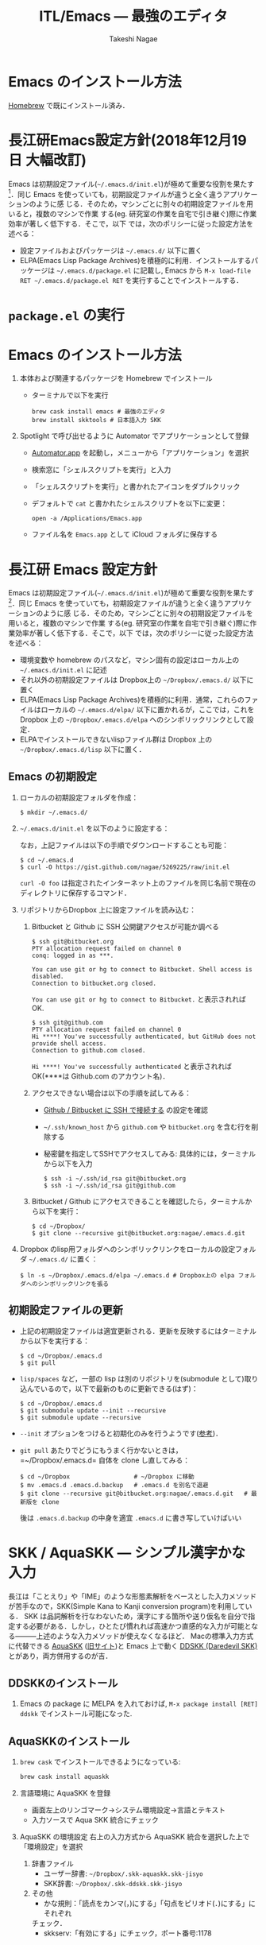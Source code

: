 #+TITLE:     ITL/Emacs --- 最強のエディタ
#+AUTHOR:    Takeshi Nagae
#+EMAIL:     nagae@m.tohoku.ac.jp
#+LANGUAGE:  ja
#+OPTIONS:   H:3 num:3 toc:2 \n:nil @:t ::t |:t ^:t -:t f:t *:t <:t author:t creator:t
#+OPTIONS:   TeX:t LaTeX:dvipng skip:nil d:nil todo:nil pri:nil tags:not-in-toc timestamp:t
#+EXPORT_SELECT_TAGS: export
#+EXPORT_EXCLUDE_TAGS: noexport

#+OPTIONS: toc:1 num:3

#+OPTIONS: html-link-use-abs-url:nil html-postamble:auto html-preamble:t
#+OPTIONS: html-scripts:t html-style:t html5-fancy:nil tex:imagemagick
#+CREATOR: <a href="http://www.gnu.org/software/emacs/">Emacs</a> 24.3.1 (<a href="http://orgmode.org">Org</a> mode 8.2.5h)
#+HTML_CONTAINER: div
#+HTML_DOCTYPE: xhtml-strict
#+HTML_HEAD:<link rel=stylesheet href="style.css" type="text/css">
#+HTML_LINK_UP: https://nagae.github.io/itl
#+HTML_LINK_HOME: https://nagae.github.io
#+INFOJS_OPT: view:showall toc:t sdepth:2 ltoc:1 mouse:nil buttons:nil
#+LATEX_HEADER:\usepackage{amsmath,rmss_math,rmss_color}

* Emacs のインストール方法
[[./homebrew.org][Homebrew]] で既にインストール済み．

* 長江研Emacs設定方針(2018年12月19日 大幅改訂)
Emacs は初期設定ファイル(=~/.emacs.d/init.el=)が極めて重要な役割を果たす[1]．同じ
Emacs を使っていても，初期設定ファイルが違うと全く違うアプリケーションのように感
じる．そのため，マシンごとに別々の初期設定ファイルを用いると，複数のマシンで作業
する(eg. 研究室の作業を自宅で引き継ぐ)際に作業効率が著しく低下する．そこで，以下
では，次のポリシーに従った設定方法を述べる：
- 設定ファイルおよびパッケージは =~/.emacs.d/= 以下に置く
- ELPA(Emacs Lisp Package Archives)を積極的に利用．インストールするパッケージは =~/.emacs.d/package.el= に記載し, Emacs から =M-x load-file RET ~/.emacs.d/package.el RET= を実行することでインストールする．

[1] =.emacs.d= のように先頭に =.= のついたファイルやフォルダは隠しファイル/隠しフォ
ルダであり，普段はFinder や =ls= コマンドで見ることはできない．これらを見るには，
ターミナルから以下のように入力する：
#+begin_src screen
$ ls -a ~/
#+end_src

* =package.el= の実行

* Emacs のインストール方法
1. 本体および関連するパッケージを Homebrew でインストール
   - ターミナルで以下を実行
      #+begin_src screen
        brew cask install emacs # 最強のエディタ
        brew install skktools # 日本語入力 SKK
      #+end_src
2. Spotlight で呼び出せるように Automator でアプリケーションとして登録
   - [[file:/Applications/Automator.app][Automator.app]] を起動し，メニューから「アプリケーション」を選択
     #+attr_html: alt="Automator設定画面" align="center" width="600"
     [[file:fig/emacs_Automator_1.png]]
   - 検索窓に「シェルスクリプトを実行」と入力
   - 「シェルスクリプトを実行」と書かれたアイコンをダブルクリック
   - デフォルトで =cat= と書かれたシェルスクリプトを以下に変更：
    #+begin_src screen
    open -a /Applications/Emacs.app
    #+end_src
   - ファイル名を =Emacs.app= として iCloud フォルダに保存する
** 
* 長江研 Emacs 設定方針
Emacs は初期設定ファイル(=~/.emacs.d/init.el=)が極めて重要な役割を果たす[1]．同じ
Emacs を使っていても，初期設定ファイルが違うと全く違うアプリケーションのように感
じる．そのため，マシンごとに別々の初期設定ファイルを用いると，複数のマシンで作業
する(eg. 研究室の作業を自宅で引き継ぐ)際に作業効率が著しく低下する．そこで，以下
では，次のポリシーに従った設定方法を述べる：
- 環境変数や homebrew のパスなど，マシン固有の設定はローカル上の =~/.emacs.d/init.el= に記述
- それ以外の初期設定ファイルは Dropbox上の =~/Dropbox/.emacs.d/= 以下に置く
- ELPA(Emacs Lisp Package Archives)を積極的に利用．通常，これらのファイルはローカルの =~/.emacs.d/elpa/= 以下に置かれるが，ここでは，これをDropbox 上の =~/Dropbox/.emacs.d/elpa= へのシンボリックリンクとして設定．
- ELPAでインストールできないlispファイル群は Dropbox 上の =~/Dropbox/.emacs.d/lisp= 以下に置く．

[1] =.emacs.d= のように先頭に =.= のついたファイルやフォルダは隠しファイル/隠しフォ
ルダであり，普段はFinder や =ls= コマンドで見ることはできない．これらを見るには，
ターミナルから以下のように入力する：
#+begin_src screen
$ ls -a ~/
#+end_src
** Emacs の初期設定
1. ローカルの初期設定フォルダを作成：
   #+begin_src screen
   $ mkdir ~/.emacs.d/
   #+end_src
2. =~/.emacs.d/init.el= を以下のように設定する：
   #+html: <script src="https://gist.github.com/nagae/5269225.js"></script>
   
   なお，上記ファイルは以下の手順でダウンロードすることも可能：
   #+begin_src screen
   $ cd ~/.emacs.d
   $ curl -O https://gist.github.com/nagae/5269225/raw/init.el
   #+end_src
   =curl -O foo= は指定されたインターネット上のファイルを同じ名前で現在のディレクトリに保存するコマンド．
3. リポジトリからDropbox 上に設定ファイルを読み込む：
   1) Bitbucket と Github に SSH 公開鍵アクセスが可能か調べる
      #+BEGIN_SRC text
        $ ssh git@bitbucket.org
        PTY allocation request failed on channel 0
        conq: logged in as ***.
        
        You can use git or hg to connect to Bitbucket. Shell access is disabled.
        Connection to bitbucket.org closed.
      #+END_SRC
      =You can use git or hg to connect to Bitbucket.= と表示されれば OK.
      #+BEGIN_SRC text
        $ ssh git@github.com
        PTY allocation request failed on channel 0
        Hi ****! You've successfully authenticated, but GitHub does not provide shell access.
        Connection to github.com closed.
      #+END_SRC
      =Hi ****! You've successfully authenticated= と表示されればOK(****は Github.com のアカウント名)．
   2) アクセスできない場合は以下の手順を試してみる：
      - [[https://nagae.github.io/itl/setup.html#org9174e41][Github / Bitbucket に SSH で接続する]] の設定を確認
      - =~/.ssh/known_host= から =github.com= や =bitbucket.org= を含む行を削除する
      - 秘密鍵を指定してSSHでアクセスしてみる: 具体的には，ターミナルから以下を入力
        #+BEGIN_SRC screen
          $ ssh -i ~/.ssh/id_rsa git@bitbucket.org
          $ ssh -i ~/.ssh/id_rsa git@github.com
        #+END_SRC
   3) Bitbucket / Github にアクセスできることを確認したら，ターミナルから以下を実行：
      #+BEGIN_SRC screen
      $ cd ~/Dropbox/
      $ git clone --recursive git@bitbucket.org:nagae/.emacs.d.git
      #+END_SRC
4. Dropbox のlisp用フォルダへのシンボリックリンクをローカルの設定フォルダ =~/.emacs.d/= に置く：
   #+BEGIN_SRC screen
      $ ln -s ~/Dropbox/.emacs.d/elpa ~/.emacs.d # Dropbox上の elpa フォルダへのシンボリックリンクを張る
   #+END_SRC
** TODO 初期設定ファイルの更新
- 上記の初期設定ファイルは適宜更新される．更新を反映するにはターミナルから以下を実行する：
  #+BEGIN_SRC screen
    $ cd ~/Dropbox/.emacs.d
    $ git pull
  #+END_SRC
- =lisp/spaces= など，一部の lisp は別のリポジトリを(submodule として)取り込んでいるので，以下で最新のものに更新できる(はず)：
  #+BEGIN_SRC screen
    $ cd ~/Dropbox/.emacs.d
    $ git submodule update --init --recursive
    $ git submodule update --recursive
  #+END_SRC
- =--init= オプションをつけると初期化のみを行うようです([[http://stackoverflow.com/questions/10168449/git-update-submodule-recursive][参考]])．
- =git pull= あたりでどうにもうまく行かないときは，=~/Dropbox/.emacs.d= 自体を clone し直してみる：
  #+BEGIN_SRC screen
    $ cd ~/Dropbox                  # ~/Dropbox に移動
    $ mv .emacs.d .emacs.d.backup   # .emacs.d を別名で退避
    $ git clone --recursive git@bitbucket.org:nagae/.emacs.d.git   # 最新版を clone
  #+END_SRC
  後は =.emacs.d.backup= の中身を適宜 =.emacs.d= に書き写していけばいい

* SKK / AquaSKK --- シンプル漢字かな入力
長江は「ことえり」や「IME」のような形態素解析をベースとした入力メソッドが苦手なので，SKK(Simple Kana to Kanji conversion program)を利用している．
SKK は品詞解析を行なわないため，漢字にする箇所や送り仮名を自分で指定する必要がある．しかし，ひとたび慣れれば高速かつ直感的な入力が可能となる———上述のような入力メソッドが使えなくなるほど．
Macの標準入力方式に代替できる [[https://github.com/codefirst/aquaskk/releases][AquaSKK]] ([[http://aquaskk.sourceforge.jp][旧サイト]])と Emacs 上で動く [[http://openlab.ring.gr.jp/skk/ddskk-ja.html][DDSKK (Daredevil SKK)]] とがあり，両方併用するのが吉．
** DDSKKのインストール
1. Emacs の package に MELPA を入れておけば,
   =M-x package install [RET] ddskk= でインストール可能になった.
** AquaSKKのインストール
1. =brew cask= でインストールできるようになっている:
   #+BEGIN_SRC sh
   brew cask install aquaskk
   #+END_SRC
3. 言語環境に AquaSKK を登録
   - 画面左上のリンゴマーク→システム環境設定→言語とテキスト
     [[file:fig/setting_language_text.png]]
   - 入力ソースで Aqua SKK 統合にチェック
     [[file:fig/Aqua_SKK-setting.png]]
4. AquaSKK の環境設定
   右上の入力方式から AquaSKK 統合を選択した上で「環境設定」を選択
   [[file:fig/Aqua_SKK-env.png]]
   1. 辞書ファイル
      - ユーザー辞書: =~/Dropbox/.skk-aquaskk.skk-jisyo=
      - SKK辞書: =~/Dropbox/.skk-ddskk.skk-jisyo=
        [[file:fig/Aqua_SKK-dictionary.png]]
   2. その他
      - かな規則：「読点をカンマ(，)にする」「句点をピリオド(．)にする」にそれぞれ
	チェック．
        [[file:fig/Aqua_SKK-Kana.png]]
      - skkserv:「有効にする」にチェック，ポート番号:1178
        [[file:fig/Aqua_SKK-skkserv.png]]
* 基本的な操作方法
** 特殊キー
上記の設定の下では，Emacs で用いる特殊キーは以下のように割当てられる．
#+ATTR_HTML: border="2" rules="all"
|------------+----------+--------------------|
| 特殊キー名 | 省略表記 | キーボード上のキー |
|------------+----------+--------------------|
| Control    | C-       | caps lock          |
| Meta       | M-       | command (⌘)        |
| Super      | s-       | option (alt)       |
|------------+----------+--------------------|
| Return     | RET      | return (enter)     |
| Tab        | TAB      | tab                |
| Delete     | DEL      | delete             |
| Esc        | ESC      | esc                |
|------------+----------+--------------------|
[[file:fig/Emacs/Control_Meta_Super.png]]

以降では，caps lock を「Control キー」，command (⌘) を「Meta キー」，option(alt) を「super キー」と呼ぶことにする．
** 同時押しと順次押し
Emacs では，特殊キーとそれ以外のキーの組み合わせ(キーバインド)によって多彩な操作が可能である．
全てのキー操作は「同時押し」と「順次押し」で構成される．
- 同時押し :: 特殊キーとそれ以外のキーを *同時* に押すこと．ハイフン(-)で表現される．
  - =C-g= :: Control と g を同時に押す
  - =M-x= :: Meta と x を同時に押す
  - =C-x-n= :: Control と Meta と n を同時に押す
- 順次押し :: あるキーや同時押しの *後で*, 別のキーや同時押しを入力すること．空白記号で区切って表現される．
  - =C-x C-s= :: C-x の後で C-s を入力する
  - =M-x info= :: M-x の後で「info」と入力する
  - =C-x RET f= :: C-x, リターンキー, f の順に入力する
特殊キーと
** まずはパニック対応(=ESC, C-g=)
操作中に予期せぬ画面になってしまった時は，=ESC= か =C-g= (Control と g の同時押し)を押すことで，大抵，元の画面に戻ってこれる．
1. Emacs を起動すると，最初はこのような画面(eshell)が現れるはずだ．
   #+ATTR_HTML: width="600"
   [[file:fig/Emacs/initial_window.png]]
2. =C-h C-h= (Controlキー と h の同時押しを2回)を入力する．
3. こんな画面になってしまう
   #+ATTR_HTML: width="600"
   [[file:fig/Emacs/C-h_C-h_window.png]]
4. 慌てずに =ESC= を押せば，元の画面に戻る．
5. 今度は =C-x C-u= (Control キーと x の同時押しの後，Control と u の同時押し)を入力する．
6. こんな画面になるはずだ
   #+ATTR_HTML: width="600"
   [[file:fig/Emacs/C-x_C-u_window.png]]
7. この画面は =ESC= を入力しても消えてくれない．そんな時も慌てず =C-g= を入力すれば，元の画面に戻る．
** カーソルの操作
Emacs では，十字キーではなく，キーバインドでもカーソルを操作できる．最初は十字キーの方が楽なように思うだろうが，慣れてくると十字キーに手を伸ばすのが億劫になってくるはずだ．最初の画面(eshell)で色々試してみよう．
#+ATTR_HTML: border="2" rules="all"
|--------------+-------------------------------|
| キーバインド | 動作                          |
|--------------+-------------------------------|
| =C-f=        | カーソルを右(前)へ            |
| =C-b=        | カーソルを左(後)へ            |
| =C-n=        | カーソルを下(次の行)へ        |
| =C-p=        | カーソルを上(前の行)へ        |
| =C-a=        | カーソルを行の先頭へ          |
| =C-e=        | カーソルを行の末尾へ          |
|--------------+-------------------------------|
| =M-f=        | カーソルを1単語右(前)へ       |
| =M-b=        | カーソルを1単語左(後)へ       |
| =C-v=        | カーソルを1画面下(次の画面)へ |
| =M-v=        | カーソルを1画面上(前の画面)へ |
| =M-<=        | カーソルをバッファの先頭へ    |
| =M->=        | カーソルをバッファの末尾へ    |
|--------------+-------------------------------|
| =DEL=        | カーソルの *前* の1文字を消去 |
| =C-d=        | カーソルの *後* の1文字を消去 |
|--------------+-------------------------------|
* 参考資料
順次書いていきますが膨大なので，まずは [[http://www.amazon.co.jp/dp/4774150029][Emacs 実践入門]] の§2.3以降を読みながら各自で慣れていって下さい．
* 独自設定
https://bitbucket.org/nagae/.emacs.d で公開している設定ファイルでは，
[[http://www.amazon.co.jp/dp/4774150029][Emacs 実践入門]] に記載されていないような独自のキーバインドがいくつかある．
** 基本操作
- ウィンドウの切り替え(=C-;=) :: =C-x o= だけでなく =C-;= でもウィンドウが切り替えられる．
- 指定行への移動(=M-g=) :: =M-x goto-line= を =M-g= だけで起動できる
- バッファ切り替え(=C-x b=) :: =C-x b= で [[http://www.bookshelf.jp/soft/meadow_28.html#SEC370][iswitchb]] を起動できる．カーソルの左右と =C-f, C-b= で次のバッファ/前のバッファを選択できる．
- 前後のバッファへの瞬時切り替え(=C-<, C->=) :: バッファ切り替えを立ち上げなくても =C-<= で前のバッファ， =C->= で後のバッファに切り替えられる
** Anything
- =s-a= (option キーと a の同時押し) :: =s-a= でanything-for-files を起動
** もっとある
便利な独自機能はまだ沢山あるが鋭意執筆中．

